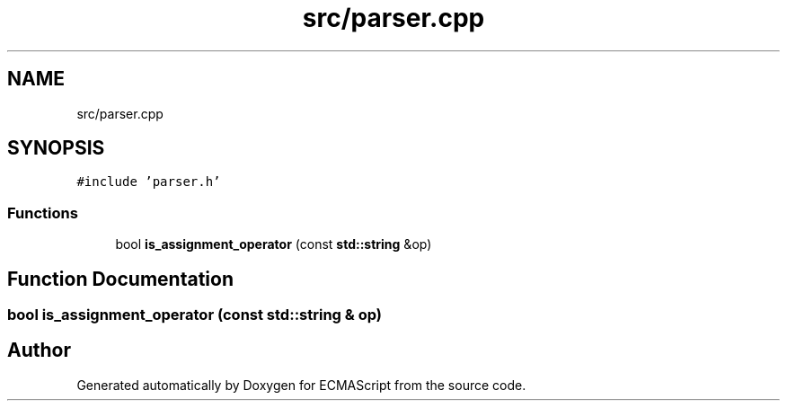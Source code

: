 .TH "src/parser.cpp" 3 "Sun Apr 30 2017" "ECMAScript" \" -*- nroff -*-
.ad l
.nh
.SH NAME
src/parser.cpp
.SH SYNOPSIS
.br
.PP
\fC#include 'parser\&.h'\fP
.br

.SS "Functions"

.in +1c
.ti -1c
.RI "bool \fBis_assignment_operator\fP (const \fBstd::string\fP &op)"
.br
.in -1c
.SH "Function Documentation"
.PP 
.SS "bool is_assignment_operator (const \fBstd::string\fP & op)"

.SH "Author"
.PP 
Generated automatically by Doxygen for ECMAScript from the source code\&.
